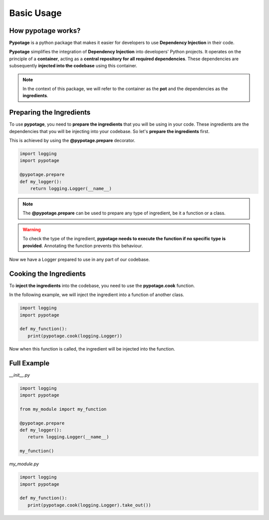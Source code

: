 Basic Usage
#####################

How pypotage works?
====================

**Pypotage** is a python package that makes it easier for developers to use **Dependency Injection** in their code. 

**Pypotage** simplifies the integration of **Dependency Injection** into developers' Python projects. It operates on the principle of a **container**, acting as a **central repository for all required dependencies**. These dependencies are subsequently **injected into the codebase** using this container.

.. note::
   In the context of this package, we will refer to the container as the **pot** and the dependencies as the **ingredients**. 

Preparing the Ingredients
=========================

To use **pypotage**, you need to **prepare the ingredients** that you will be using in your code. These ingredients are the dependencies that you will be injecting into your codebase. So let's **prepare the ingredients** first.

This is achieved by using the **@pypotage.prepare** decorator.

.. code-block:: python3
   
   import logging
   import pypotage

   @pypotage.prepare
   def my_logger():
       return logging.Logger(__name__)

.. note:: 
   The **@pypotage.prepare** can be used to prepare any type of ingredient, be it a function or a class.

.. warning::
   To check the type of the ingredient, **pypotage needs to execute the function if no specific type is provided**. Annotating the function prevents this behaviour.

Now we have a Logger prepared to use in any part of our codebase.

Cooking the Ingredients
=======================

To **inject the ingredients** into the codebase, you need to use the **pypotage.cook** function.

In the following example, we will inject the ingredient into a function of another class.

.. code-block:: python3

   import logging
   import pypotage

   def my_function():
      print(pypotage.cook(logging.Logger))

Now when this function is called, the ingredient will be injected into the function.

Full Example
====================

`__init__.py`

.. code-block:: python3

   import logging
   import pypotage

   from my_module import my_function

   @pypotage.prepare
   def my_logger():
      return logging.Logger(__name__)

   my_function()

`my_module.py`

.. code-block:: python3

   import logging
   import pypotage

   def my_function():
      print(pypotage.cook(logging.Logger).take_out())
